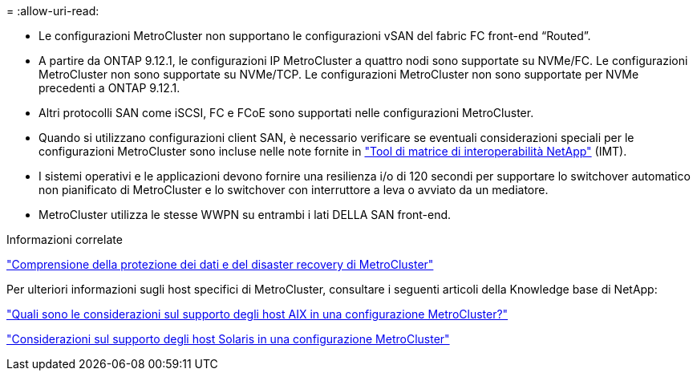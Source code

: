 = 
:allow-uri-read: 


* Le configurazioni MetroCluster non supportano le configurazioni vSAN del fabric FC front-end "`Routed`".
* A partire da ONTAP 9.12.1, le configurazioni IP MetroCluster a quattro nodi sono supportate su NVMe/FC. Le configurazioni MetroCluster non sono supportate su NVMe/TCP. Le configurazioni MetroCluster non sono supportate per NVMe precedenti a ONTAP 9.12.1.
* Altri protocolli SAN come iSCSI, FC e FCoE sono supportati nelle configurazioni MetroCluster.
* Quando si utilizzano configurazioni client SAN, è necessario verificare se eventuali considerazioni speciali per le configurazioni MetroCluster sono incluse nelle note fornite in link:https://mysupport.netapp.com/matrix["Tool di matrice di interoperabilità NetApp"^] (IMT).
* I sistemi operativi e le applicazioni devono fornire una resilienza i/o di 120 secondi per supportare lo switchover automatico non pianificato di MetroCluster e lo switchover con interruttore a leva o avviato da un mediatore.
* MetroCluster utilizza le stesse WWPN su entrambi i lati DELLA SAN front-end.


.Informazioni correlate
link:https://docs.netapp.com/us-en/ontap-metrocluster/manage/concept_understanding_mcc_data_protection_and_disaster_recovery.html["Comprensione della protezione dei dati e del disaster recovery di MetroCluster"^]

Per ulteriori informazioni sugli host specifici di MetroCluster, consultare i seguenti articoli della Knowledge base di NetApp:

https://kb.netapp.com/Advice_and_Troubleshooting/Data_Protection_and_Security/MetroCluster/What_are_AIX_Host_support_considerations_in_a_MetroCluster_configuration%3F["Quali sono le considerazioni sul supporto degli host AIX in una configurazione MetroCluster?"^]

https://kb.netapp.com/Advice_and_Troubleshooting/Data_Protection_and_Security/MetroCluster/Solaris_host_support_considerations_in_a_MetroCluster_configuration["Considerazioni sul supporto degli host Solaris in una configurazione MetroCluster"^]
